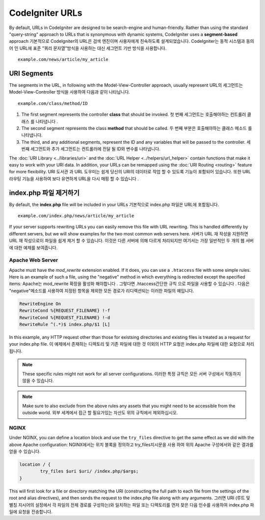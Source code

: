 ################
CodeIgniter URLs
################

By default, URLs in CodeIgniter are designed to be search-engine and human-friendly. Rather than using the standard
"query-string" approach to URLs that is synonymous with dynamic systems, CodeIgniter uses a **segment-based** approach
기본적으로 CodeIgniter의 URL은 검색 엔진이며 사용자에게 친숙하도록 설계되었습니다. CodeIgniter는 동적 시스템과 동의어 인 URL에 표준 "쿼리 문자열"방식을 사용하는 대신 세그먼트 기반 방식을 사용합니다.

::

	example.com/news/article/my_article

URI Segments
============

The segments in the URL, in following with the Model-View-Controller approach, usually represent
URL의 세그먼트는 Model-View-Controller 방식을 사용하여 다음과 같이 나타납니다.

::

	example.com/class/method/ID

1. The first segment represents the controller **class** that should be invoked.
   첫 번째 세그먼트는 호출해야하는 컨트롤러 클래스 를 나타냅니다 .
2. The second segment represents the class **method** that should be called.
   두 번째 부분은 호출해야하는 클래스 메소드 를 나타냅니다.
3. The third, and any additional segments, represent the ID and any variables that will be passed to the controller.
   세 번째 세그먼트와 추가 세그먼트는 컨트롤러에 전달 될 ID와 변수를 나타냅니다.

The :doc:`URI Library <../libraries/uri>` and the :doc:`URL Helper <../helpers/url_helper>` contain functions that make it easy
to work with your URI data. In addition, your URLs can be remapped using the :doc:`URI Routing <routing>`
feature for more flexibility.
URI 도서관 과 URL 도우미는 쉽게 당신의 URI의 데이터로 작업 할 수 있도록 기능이 포함되어 있습니다. 또한 URL 라우팅 기능을 사용하여 보다 유연하게 URL을 다시 매핑 할 수 있습니다 .

index.php 파일 제거하기
===========================

By default, the **index.php** file will be included in your URLs
기본적으로 index.php 파일은 URL에 포함됩니다.

::

	example.com/index.php/news/article/my_article

If your server supports rewriting URLs you can easily remove this file with URL rewriting. This is handled differently
by different servers, but we will show examples for the two most common web servers here.
서버가 URL 재 작성을 지원하면 URL 재 작성으로이 파일을 쉽게 제거 할 수 있습니다. 이것은 다른 서버에 의해 다르게 처리되지만 여기서는 가장 일반적인 두 개의 웹 서버에 대한 예제를 보여줍니다.

Apache Web Server
-----------------

Apache must have the *mod_rewrite* extension enabled. If it does, you can use a ``.htaccess`` file with some simple rules.
Here is an example of such a file, using the "negative" method in which everything is redirected except the specified
items:
Apache는 mod_rewrite 확장을 활성화 해야합니다 . 그렇다면 .htaccess간단한 규칙 으로 파일을 사용할 수 있습니다 . 다음은 "negative"메소드를 사용하여 지정된 항목을 제외한 모든 경로가 리디렉션되는 이러한 파일의 예입니다.

.. code-block:: apache

	RewriteEngine On
	RewriteCond %{REQUEST_FILENAME} !-f
	RewriteCond %{REQUEST_FILENAME} !-d
	RewriteRule ^(.*)$ index.php/$1 [L]

In this example, any HTTP request other than those for existsing directories and existing files is treated as a
request for your index.php file.
이 예제에서 존재하는 디렉토리 및 기존 파일에 대한 것 이외의 HTTP 요청은 index.php 파일에 대한 요청으로 처리됩니다.

.. note:: These specific rules might not work for all server configurations.
		  이러한 특정 규칙은 모든 서버 구성에서 작동하지 않을 수 있습니다.

.. note:: Make sure to also exclude from the above rules any assets that you might need to be accessible from the outside world.
		  외부 세계에서 접근 할 필요가있는 자산도 위의 규칙에서 제외하십시오.

NGINX
-----

Under NGINX, you can define a location block and use the ``try_files`` directive to get the same effect as we did with
the above Apache configuration:
NGINX에서는 위치 블록을 정의하고 try_files지시문을 사용 하여 위의 Apache 구성에서와 같은 결과를 얻을 수 있습니다.

.. code-block:: nginx

	location / {
		try_files $uri $uri/ /index.php/$args;
	}

This will first look for a file or directory matching the URI (constructing the full path to each file from the
settings of the root and alias directives), and then sends the request to the index.php file along with any arguments.
그러면 URI (루트 및 별칭 지시어의 설정에서 각 파일의 전체 경로를 구성하는)와 일치하는 파일 또는 디렉토리를 먼저 찾은 다음 인수를 사용하여 index.php 파일에 요청을 전송합니다.

